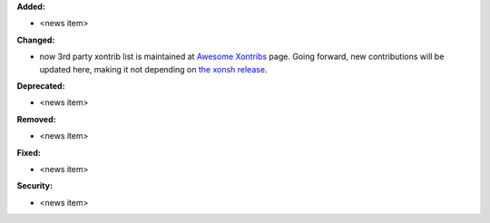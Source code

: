 **Added:**

* <news item>

**Changed:**

* now 3rd party xontrib list is maintained at `Awesome Xontribs <https://github.com/xonsh/awesome-xontribs/>`_ page.
  Going forward, new contributions will be updated here, making it not depending on `the xonsh release <https://github.com/xonsh/xonsh/issues/4679>`_.

**Deprecated:**

* <news item>

**Removed:**

* <news item>

**Fixed:**

* <news item>

**Security:**

* <news item>
